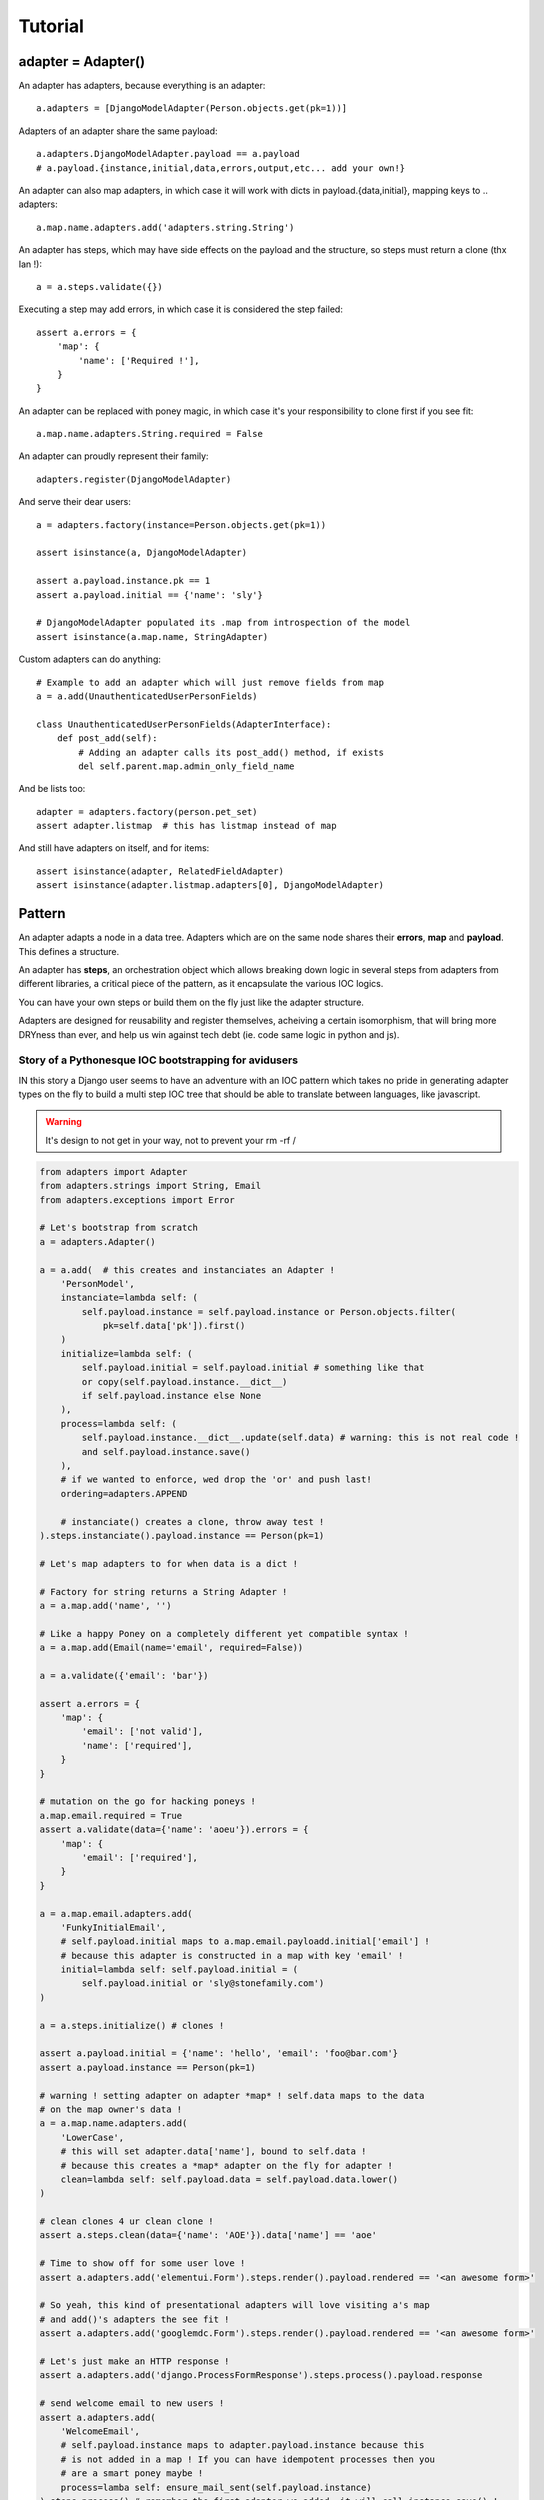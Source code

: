 ========
Tutorial
========

adapter = Adapter()
===================

An adapter has adapters, because everything is an adapter::

    a.adapters = [DjangoModelAdapter(Person.objects.get(pk=1))]

Adapters of an adapter share the same payload::

    a.adapters.DjangoModelAdapter.payload == a.payload
    # a.payload.{instance,initial,data,errors,output,etc... add your own!}

An adapter can also map adapters, in which case it will work with dicts in
payload.{data,initial}, mapping keys to .. adapters::

    a.map.name.adapters.add('adapters.string.String')

An adapter has steps, which may have side effects on the payload and the
structure, so steps must return a clone (thx Ian !)::

    a = a.steps.validate({})

Executing a step may add errors, in which case it is considered the step
failed::

    assert a.errors = {
        'map': {
            'name': ['Required !'],
        }
    }

An adapter can be replaced with poney magic, in which case it's your
responsibility to clone first if you see fit::

    a.map.name.adapters.String.required = False

An adapter can proudly represent their family::

    adapters.register(DjangoModelAdapter)

And serve their dear users::

    a = adapters.factory(instance=Person.objects.get(pk=1))

    assert isinstance(a, DjangoModelAdapter)

    assert a.payload.instance.pk == 1
    assert a.payload.initial == {'name': 'sly'}

    # DjangoModelAdapter populated its .map from introspection of the model
    assert isinstance(a.map.name, StringAdapter)

Custom adapters can do anything::

    # Example to add an adapter which will just remove fields from map
    a = a.add(UnauthenticatedUserPersonFields)

    class UnauthenticatedUserPersonFields(AdapterInterface):
        def post_add(self):
            # Adding an adapter calls its post_add() method, if exists
            del self.parent.map.admin_only_field_name

And be lists too::

    adapter = adapters.factory(person.pet_set)
    assert adapter.listmap  # this has listmap instead of map

And still have adapters on itself, and for items::

    assert isinstance(adapter, RelatedFieldAdapter)
    assert isinstance(adapter.listmap.adapters[0], DjangoModelAdapter)

Pattern
=======

An adapter adapts a node in a data tree. Adapters which are on the same node
shares their **errors**, **map** and **payload**. This defines a structure.

An adapter has **steps**, an orchestration object which allows breaking down
logic in several steps from adapters from different libraries, a critical piece
of the pattern, as it encapsulate the various IOC logics.

You can have your own steps or build them on the fly just like the adapter
structure.

Adapters are designed for reusability and register themselves, acheiving a
certain isomorphism, that will bring more DRYness than ever, and help us win
against tech debt (ie. code same logic in python and js).

Story of a Pythonesque IOC bootstrapping for avidusers
------------------------------------------------------

IN this story a Django user seems to have an adventure with an IOC pattern
which takes no pride in generating adapter types on the fly to build a multi
step IOC tree that should be able to translate between languages, like
javascript.

.. warning:: It's design to not get in your way, not to prevent your rm -rf /

.. code-block:: python

    from adapters import Adapter
    from adapters.strings import String, Email
    from adapters.exceptions import Error

    # Let's bootstrap from scratch
    a = adapters.Adapter()

    a = a.add(  # this creates and instanciates an Adapter !
        'PersonModel',
        instanciate=lambda self: (
            self.payload.instance = self.payload.instance or Person.objects.filter(
                pk=self.data['pk']).first()
        )
        initialize=lambda self: (
            self.payload.initial = self.payload.initial # something like that
            or copy(self.payload.instance.__dict__)
            if self.payload.instance else None
        ),
        process=lambda self: (
            self.payload.instance.__dict__.update(self.data) # warning: this is not real code !
            and self.payload.instance.save()
        ),
        # if we wanted to enforce, wed drop the 'or' and push last!
        ordering=adapters.APPEND

        # instanciate() creates a clone, throw away test !
    ).steps.instanciate().payload.instance == Person(pk=1)

    # Let's map adapters to for when data is a dict !

    # Factory for string returns a String Adapter !
    a = a.map.add('name', '')

    # Like a happy Poney on a completely different yet compatible syntax !
    a = a.map.add(Email(name='email', required=False))

    a = a.validate({'email': 'bar'})

    assert a.errors = {
        'map': {
            'email': ['not valid'],
            'name': ['required'],
        }
    }

    # mutation on the go for hacking poneys !
    a.map.email.required = True
    assert a.validate(data={'name': 'aoeu'}).errors = {
        'map': {
            'email': ['required'],
        }
    }

    a = a.map.email.adapters.add(
        'FunkyInitialEmail',
        # self.payload.initial maps to a.map.email.payloadd.initial['email'] !
        # because this adapter is constructed in a map with key 'email' !
        initial=lambda self: self.payload.initial = (
            self.payload.initial or 'sly@stonefamily.com')
    )

    a = a.steps.initialize() # clones !

    assert a.payload.initial = {'name': 'hello', 'email': 'foo@bar.com'}
    assert a.payload.instance == Person(pk=1)

    # warning ! setting adapter on adapter *map* ! self.data maps to the data
    # on the map owner's data !
    a = a.map.name.adapters.add(
        'LowerCase',
        # this will set adapter.data['name'], bound to self.data !
        # because this creates a *map* adapter on the fly for adapter !
        clean=lambda self: self.payload.data = self.payload.data.lower()
    )

    # clean clones 4 ur clean clone !
    assert a.steps.clean(data={'name': 'AOE'}).data['name'] == 'aoe'

    # Time to show off for some user love !
    assert a.adapters.add('elementui.Form').steps.render().payload.rendered == '<an awesome form>'

    # So yeah, this kind of presentational adapters will love visiting a's map
    # and add()'s adapters the see fit !
    assert a.adapters.add('googlemdc.Form').steps.render().payload.rendered == '<an awesome form>'

    # Let's just make an HTTP response !
    assert a.adapters.add('django.ProcessFormResponse').steps.process().payload.response

    # send welcome email to new users !
    assert a.adapters.add(
        'WelcomeEmail',
        # self.payload.instance maps to adapter.payload.instance because this
        # is not added in a map ! If you can have idempotent processes then you
        # are a smart poney maybe !
        process=lamba self: ensure_mail_sent(self.payload.instance)
    ).steps.process() # remember the first adapter we added, it will call instance.save() !

    # Now to some silly adapters we'll just derive from and instanciate like poneys !
    a = a.adapters.add(
        'PlatformServiceFilter',
        # This is a two way filter ! add() calls post_add() like a poney !
        post_add=lambda self: (
            self.adapters.add(
                'ServicePlatformFilter',
                # And invent magic steps like a little poney !
                # Some validations will only by doable after clean, and triggered only by value change !
                change=lambda self: (
                    self.payload.data['service'] in self.payload.data['platform'].service_set.all()
                    or raise Error('Service not compatible with platform you little rascal !')
                ),
                clone=False, # inplace like a magic poney !
            )
        ),
        # On value change callback because client + server = <3 <3 <3
        change=lambda self: (
            self.payload.data['platform'] in self.data.payload['service'].platform_set.all()
            or raise Error('Platform not compatible with service you little rascal !')
        ),
        process=lambda self: PlatformService.objects.update_or_create(
            service=self.payload.data['service'],
            platform=self.payload.data['platform']
        )
    )

    # But the above is too much boilerplate code ! No problem for Django has a DRY trick !
    del a.adapters.PlatformServiceFilter

    # Django comes to the rescue once again !
    a = a.adapters.add(
        'django.ModelChoiceFilter',
        Platform.service,
        **options, # i have no idea but that's going to be something for sure !
    )

    # Ok let's add a autocomplete widget !
    class AutocompleteFormAdapter(AdapterInterface):
        def get_url(self):
            try:
                rel_model = self.payload.instance._meta.get_field_by_name(self.name).rel.to
            except: # risk taking yay lets spice that up then
                return

            return get_model_autocomplete(rel_model)

        def adapts(self):
            return True if self.get_url()

        def post_add(self): # mutates, if adapts then will be added !
            for field in self.find_compatible_fields(self.payload.instance):
                # ok self.payload **and** self.map will be shared with other
                # adapters of the same node !
                self.map[field.name].adapters.add(AutocompleteForeignKeyAdapter())

    # For when the factory factorizes for a ForeignKey !
    adapters.register(ForeignKey)

Declarative
-----------

Any attribute which is an adapter will be **mapped** in declarative::

    class YourStringAdapter(adapters.Adapter):
        def validate(self, data):
            return True in data in self.parent.payload.instance['otherfield']

        def clean(self, data):
            return data + self.parent.payload.instance['otherfield']  # whatever


    class YourAdapter(adapters.Declarative):
        # this will be self.map.somefield ! We only take the validate method !
        somefield = YourStringAdapter(adapters=moreadapters, steps=['validate'])

        class Meta:
            # adapter still takes other adapters !
            adapters = (DjangoModel, DjangoForm)

Mixing steps
------------

Sometimes you are going to want to add cleaners in a validation chain. In this
case, instead of adding to adapters, you can add to the step::

    # setter magic will happen
    StringAdapter().steps.validate.adapters = (IntAdapter.is_numeric, IntAdapter.typecast, IntAdapter(greater_than=0).steps('validation'))
    # shortcut with a setter
    StringAdapter().validators = ...
    # but using that shortcut does not emphasize on the ability to add custom
    # steps !

In this case, Adapter will iterate over validators, and make an Adapter only
for validation with each. Poney magic garanteed for this to even have a chance
to work.
